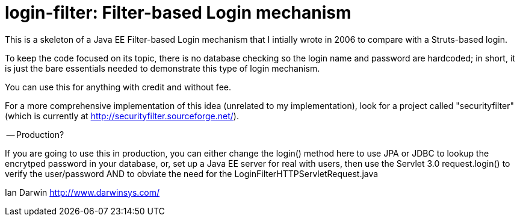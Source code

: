 = login-filter: Filter-based Login mechanism

This is a skeleton of a Java EE Filter-based Login mechanism that I intially
wrote in 2006 to compare with a Struts-based login.

To keep the code focused on its topic, there is no database checking so the login name and
password are hardcoded; in short, it is just the bare essentials 
needed to demonstrate this type of login mechanism.

You can use this for anything with credit and without fee.

For a more comprehensive implementation of this idea (unrelated to my
implementation), look  for a project called "securityfilter" (which is currently at
http://securityfilter.sourceforge.net/).

-- Production?

If you are going to use this in production, you can either change the
login() method here to use JPA or JDBC to lookup the encrytped password in
your database, or, set up a Java EE server for real with users, then use the Servlet
3.0 request.login() to verify the user/password AND to obviate the need for
the LoginFilterHTTPServletRequest.java

Ian Darwin
http://www.darwinsys.com/
